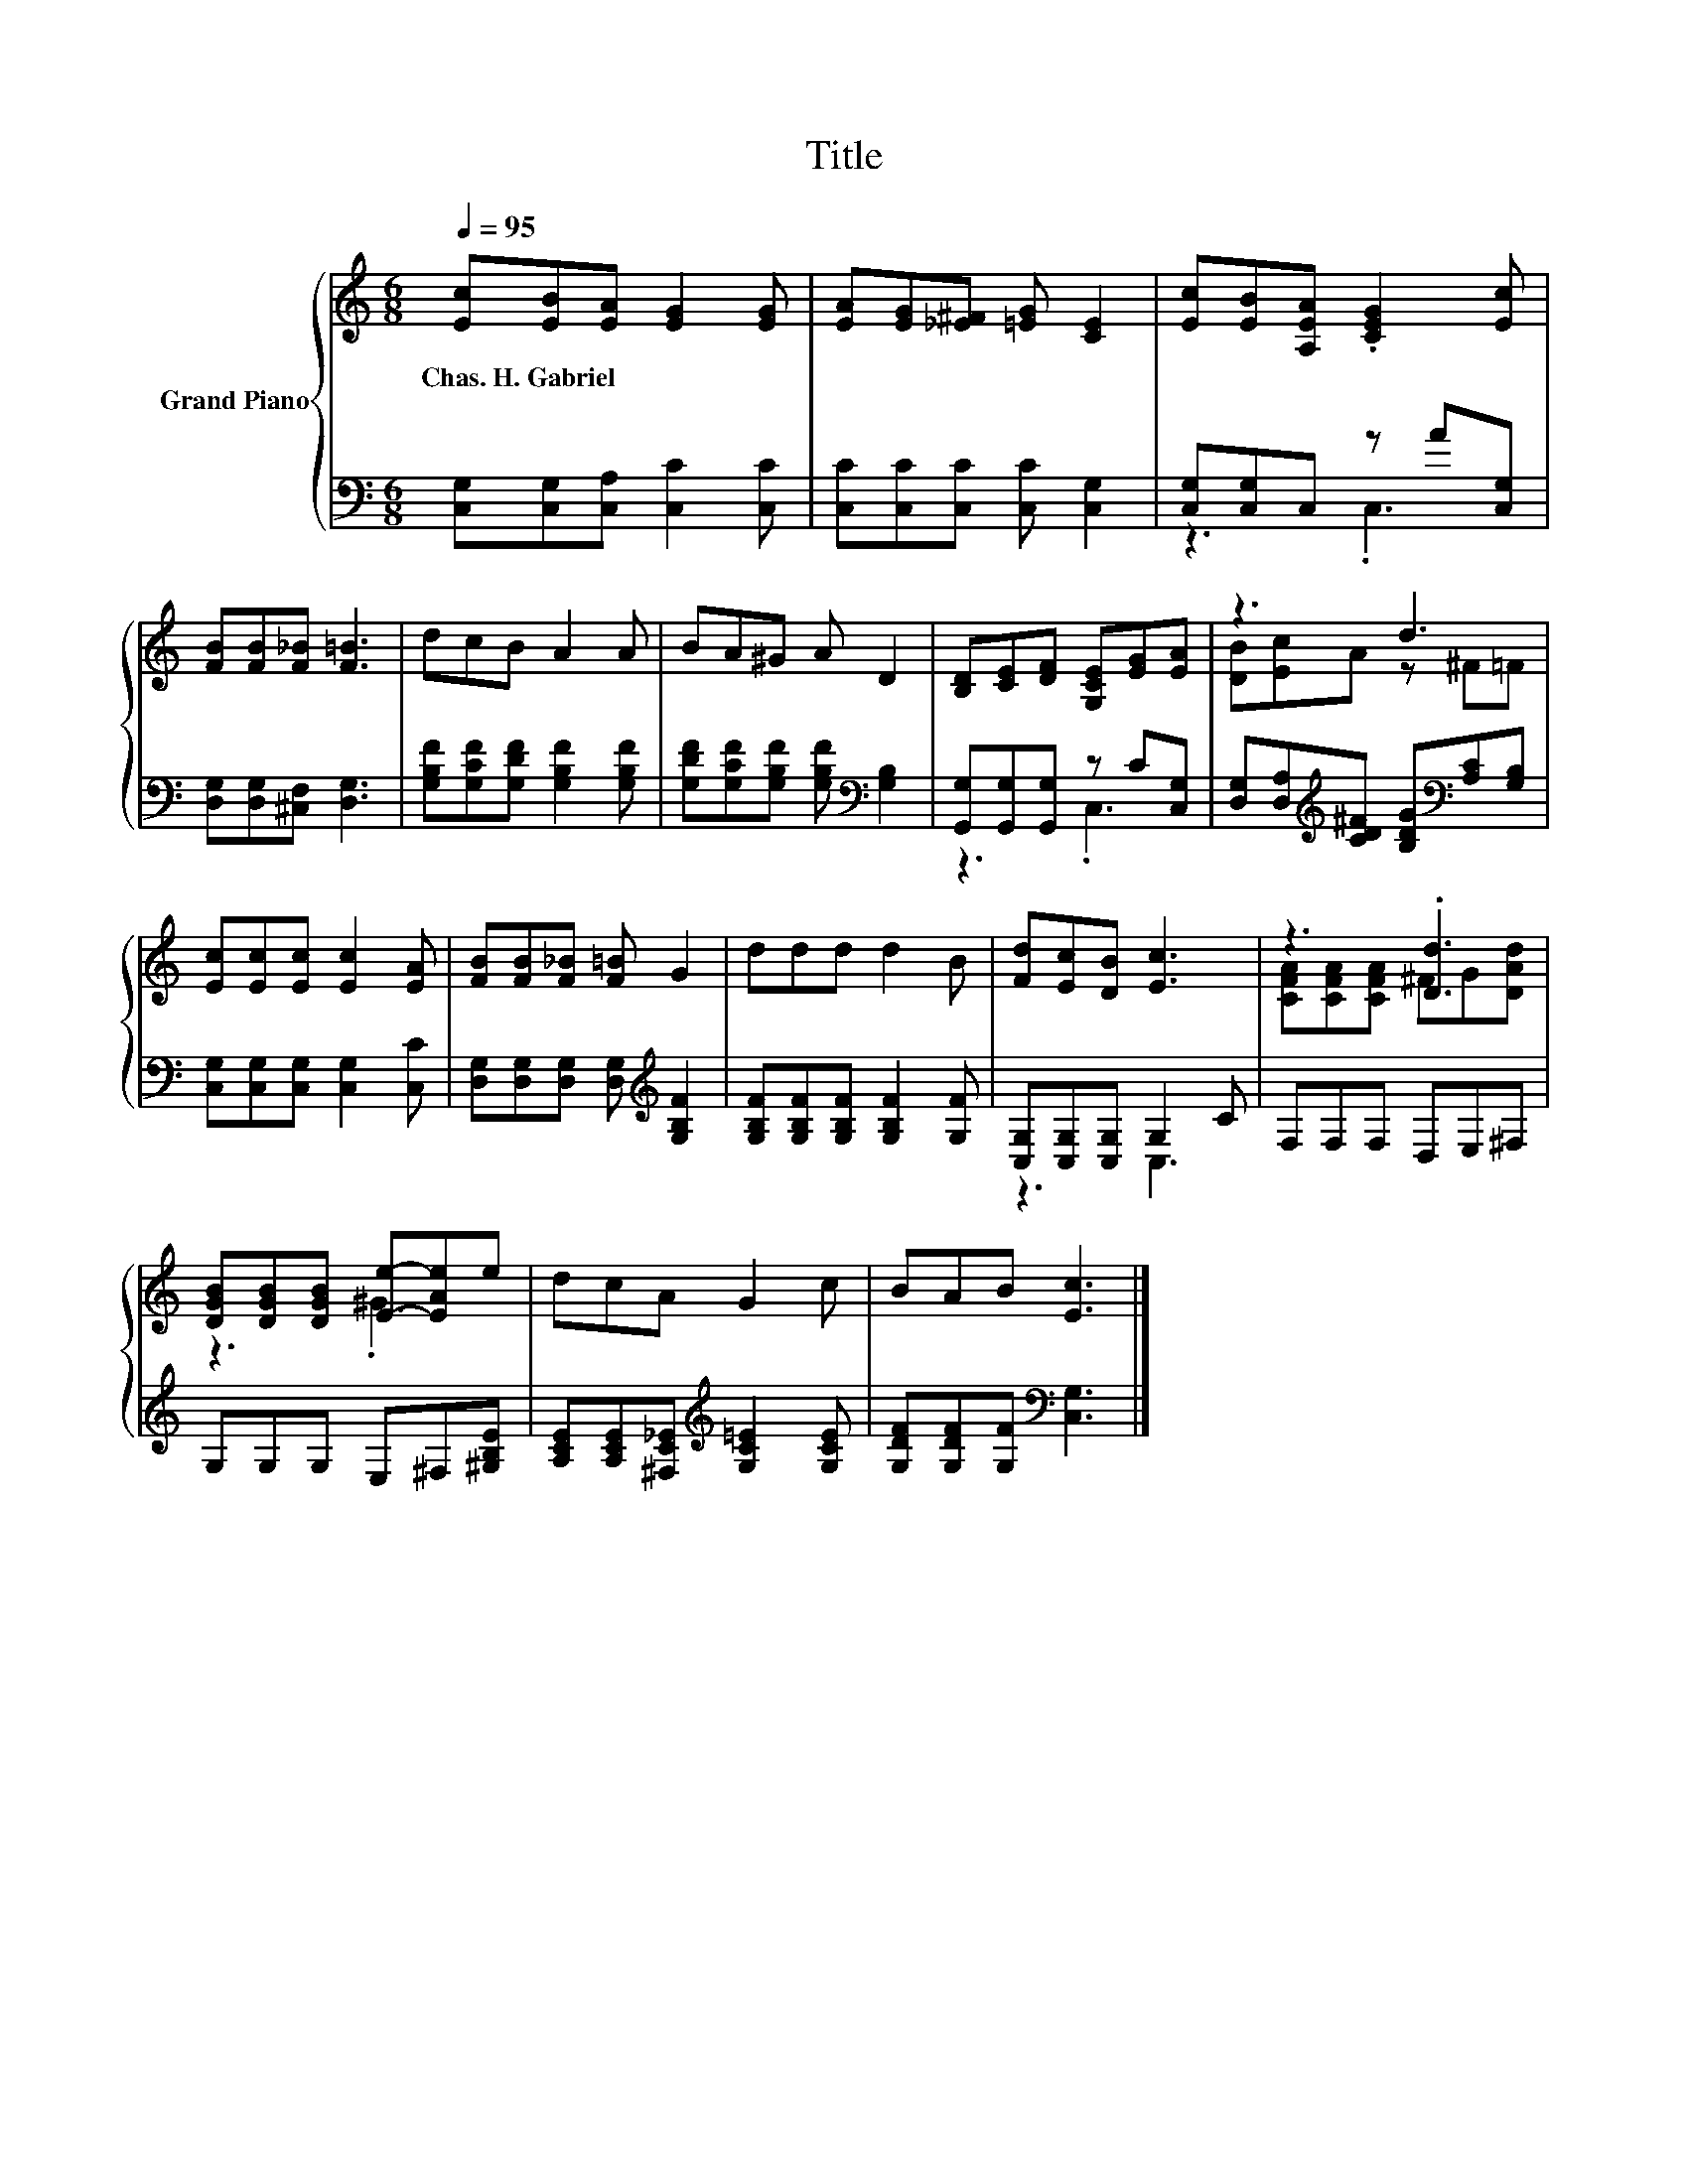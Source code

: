 X:1
T:Title
%%score { ( 1 4 ) | ( 2 3 ) }
L:1/8
Q:1/4=95
M:6/8
K:C
V:1 treble nm="Grand Piano"
V:4 treble 
V:2 bass 
V:3 bass 
V:1
 [Ec][EB][EA] [EG]2 [EG] | [EA][EG][_E^F] [=EG] [CE]2 | [Ec][EB][A,EA] .[CEG]2 [Ec] | %3
w: Chas.~H.~Gabriel * * * *|||
 [FB][FB][F_B] [F=B]3 | dcB A2 A | BA^G A D2 | [B,D][CE][DF] [G,CE][EG][EA] | z3 d3 | %8
w: |||||
 [Ec][Ec][Ec] [Ec]2 [EA] | [FB][FB][F_B] [F=B] G2 | ddd d2 B | [Fd][Ec][DB] [Ec]3 | z3 .[Dd]3 | %13
w: |||||
 [DGB][DGB][DGB] [Ee]-[EAe]e | dcA G2 c | BAB [Ec]3 |] %16
w: |||
V:2
 [C,G,][C,G,][C,A,] [C,C]2 [C,C] | [C,C][C,C][C,C] [C,C] [C,G,]2 | [C,G,][C,G,]C, z A[C,G,] | %3
 [D,G,][D,G,][^C,F,] [D,G,]3 | [G,B,F][G,CF][G,DF] [G,B,F]2 [G,B,F] | %5
 [G,DF][G,CF][G,B,F] [G,B,F][K:bass] [G,B,]2 | [G,,G,][G,,G,][G,,G,] z C[C,G,] | %7
 [D,G,][D,A,][K:treble][CD^F] [B,DG][K:bass][A,C][G,B,] | [C,G,][C,G,][C,G,] [C,G,]2 [C,C] | %9
 [D,G,][D,G,][D,G,] [D,G,][K:treble] [G,B,F]2 | [G,B,F][G,B,F][G,B,F] [G,B,F]2 [G,F] | %11
 [C,G,][C,G,][C,G,] G,2 C | F,F,F, D,E,^F, | G,G,G, E,^F,[^G,B,E] | %14
 [A,CE][A,CE][^F,C_E][K:treble] [G,C=E]2 [G,CE] | [G,DF][G,DF][G,F][K:bass] [C,G,]3 |] %16
V:3
 x6 | x6 | z3 .C,3 | x6 | x6 | x4[K:bass] x2 | z3 .C,3 | x2[K:treble] x2[K:bass] x2 | x6 | %9
 x4[K:treble] x2 | x6 | z3 C,3 | x6 | x6 | x3[K:treble] x3 | x3[K:bass] x3 |] %16
V:4
 x6 | x6 | x6 | x6 | x6 | x6 | x6 | [DB][Ec]A z ^F=F | x6 | x6 | x6 | x6 | %12
 [CFA][CFA][CFA] ^FG[DAd] | z3 .^G3 | x6 | x6 |] %16

